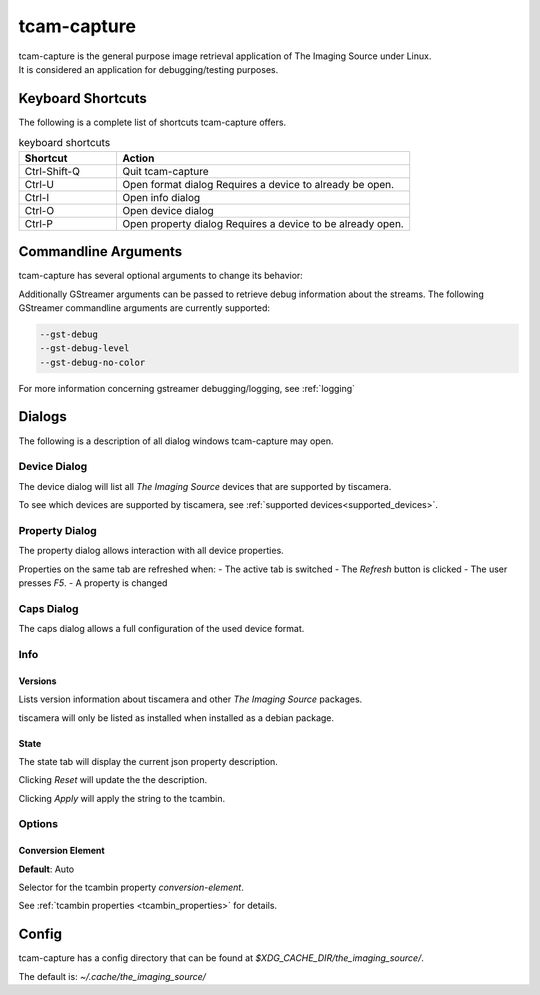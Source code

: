 .. _tcam_capture:

############
tcam-capture
############

| tcam-capture is the general purpose image retrieval application of The Imaging Source under Linux.  
| It is considered an application for debugging/testing purposes.

==================
Keyboard Shortcuts
==================

The following is a complete list of shortcuts tcam-capture offers.

.. list-table:: keyboard shortcuts
   :header-rows: 1
   :widths: 25 75

   * - Shortcut
     - Action

   * - Ctrl-Shift-Q
     - Quit tcam-capture
   * - Ctrl-U
     - Open format dialog
       Requires a device to already be open.
   * - Ctrl-I
     - Open info dialog
   * - Ctrl-O
     - Open device dialog
   * - Ctrl-P
     - Open property dialog
       Requires a device to be already open.
           
=====================
Commandline Arguments
=====================

tcam-capture has several optional arguments to change its behavior:

.. option:: -h, --help

   Show this help message and exit.

.. option:: --help-all

   Display Qt specific options.
   
.. option:: --serial <serial>

   Open device with serial immediately.

.. option:: -v, --version

   Display version information.

Additionally GStreamer arguments can be passed to retrieve debug information about the streams.
The following GStreamer commandline arguments are currently supported:

.. code-block:: text

    --gst-debug
    --gst-debug-level
    --gst-debug-no-color

For more information concerning gstreamer debugging/logging, see :ref:`logging`

=======
Dialogs
=======

The following is a description of all dialog windows tcam-capture may open.

Device Dialog
=============

The device dialog will list all `The Imaging Source` devices that are supported by tiscamera.

To see which devices are supported by tiscamera, see :ref:`supported devices<supported_devices>`.

Property Dialog
===============

The property dialog allows interaction with all device properties.

Properties on the same tab are refreshed when:
- The active tab is switched
- The `Refresh` button is clicked
- The user presses `F5`.
- A property is changed

Caps Dialog
===========

The caps dialog allows a full configuration of the used device format.

Info
====

Versions
--------

Lists version information about tiscamera and other `The Imaging Source` packages.

tiscamera will only be listed as installed when installed as a debian package.

State
-----

The state tab will display the current json property description.

Clicking `Reset` will update the the description.

Clicking `Apply` will apply the string to the tcambin.


Options
=======

Conversion Element
------------------

**Default**: Auto

Selector for the tcambin property `conversion-element`.

See :ref:`tcambin properties <tcambin_properties>` for details.
   
======
Config
======

tcam-capture has a config directory that can be found at
`$XDG_CACHE_DIR/the_imaging_source/`.

The default is: `~/.cache/the_imaging_source/`

